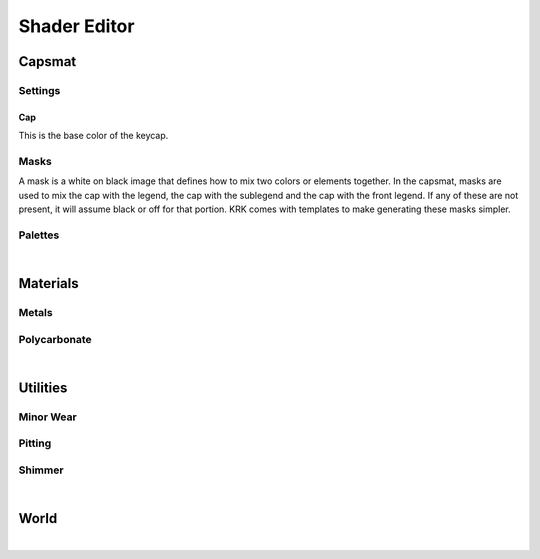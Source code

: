 Shader Editor
====
Capsmat
~~~~

.. image:: img/Capsmat.jpg

Settings
----

Cap
^^^^
This is the base color of the keycap.

Masks
----
A mask is a white on black image that defines how to mix two colors or elements together. In the capsmat, masks are used to mix the cap with the legend, the cap with the sublegend and the cap with the front legend. If any of these are not present, it will assume black or off for that portion. KRK comes with templates to make generating these masks simpler. 

Palettes
----

|

Materials
~~~~
Metals
----
Polycarbonate
----

|

Utilities
~~~~

Minor Wear
---- 

Pitting
----

Shimmer
----

|

World
~~~~

|

